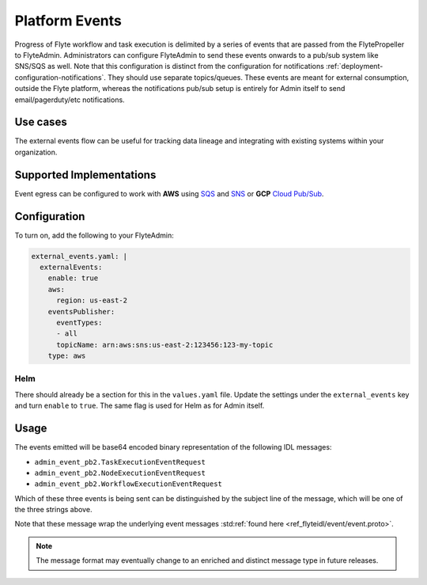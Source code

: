 .. _deployment-configuration-eventing:

###############
Platform Events
###############

.. tags:: Configuration, Infrastructure, Advanced

Progress of Flyte workflow and task execution is delimited by a series of events that are passed from the FlytePropeller to FlyteAdmin.
Administrators can configure FlyteAdmin to send these events onwards to a pub/sub system like SNS/SQS as well. Note that this configuration is distinct from the configuration for notifications :ref:`deployment-configuration-notifications`. They should use separate topics/queues. These events are meant for external consumption, outside the Flyte platform, whereas the notifications pub/sub setup is entirely for Admin itself to send email/pagerduty/etc notifications.

*********
Use cases
*********

The external events flow can be useful for tracking data lineage and integrating with existing systems within your organization.

*************************
Supported Implementations
*************************

Event egress can be configured to work with **AWS** using `SQS <https://aws.amazon.com/sqs/>`_ and `SNS <https://aws.amazon.com/sns/>`_ or **GCP** `Cloud Pub/Sub <https://cloud.google.com/pubsub>`_.

*************
Configuration
*************

To turn on, add the following to your FlyteAdmin:

.. code:: yaml

  external_events.yaml: |
    externalEvents:
      enable: true
      aws:
        region: us-east-2
      eventsPublisher:
        eventTypes:
        - all
        topicName: arn:aws:sns:us-east-2:123456:123-my-topic
      type: aws

Helm
====

There should already be a section for this in the ``values.yaml`` file.
Update the settings under the ``external_events`` key and turn ``enable`` to ``true``. The same flag is used for Helm as for Admin itself.

*****
Usage
*****

The events emitted will be base64 encoded binary representation of the following IDL messages:

* ``admin_event_pb2.TaskExecutionEventRequest``
* ``admin_event_pb2.NodeExecutionEventRequest``
* ``admin_event_pb2.WorkflowExecutionEventRequest``

Which of these three events is being sent can be distinguished by the subject line of the message, which will be one of the three strings above.

Note that these message wrap the underlying event messages :std:ref:`found here <ref_flyteidl/event/event.proto>`.

.. note::
   The message format may eventually change to an enriched and distinct message type in future releases.
